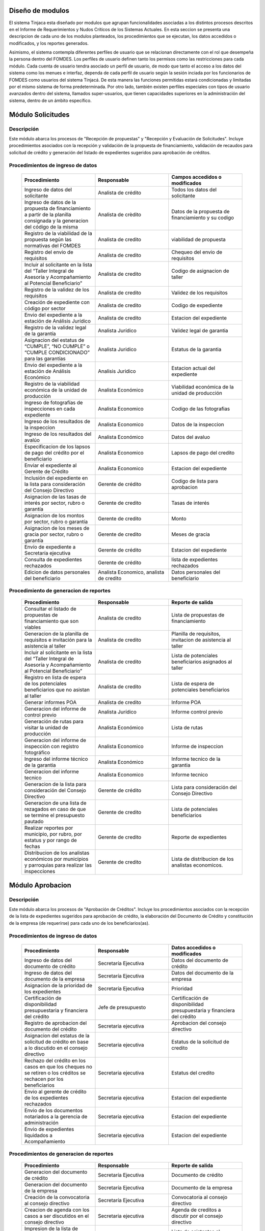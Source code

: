 ﻿Diseño de modulos
=================

El sistema Tinjaca esta diseñado por modulos que agrupan funcionalidades asociadas a los distintos procesos descritos en
el Informe de Requerimientos y Nudos Críticos de los Sistemas Actuales. En esta seccion se presenta una descripcion de
cada uno de los modulos planteados, los procedimientos que se ejecutan, los datos accedidos o modificados, y los
reportes generados.

Asimismo, el sistema contempla diferentes perfiles de usuario que se relacionan directamente con el rol que desempeña la
persona dentro del FOMDES. Los perfiles de usuario definen tanto los permisos como las restricciones para cada módulo.
Cada cuenta de usuario tendra asociado un perfil de usuario, de modo que tanto el acceso a los datos del sistema como
los menues e interfaz, dependa de cada perfil de usuario según la sesión inciada por los funcionarios de FOMDES como
usuarios del sistema Tinjacá. De esta manera las funciones permitidas estará condicionadas y limitadas por el mismo
sistema de forma predeterminada. Por otro lado, también existen perfiles especiales con tipos de usuario avanzados
dentro del sistema, llamados super-usuarios, que tienen capacidades superiores en la administración del sistema, dentro
de un ámbito específico.

Módulo Solicitudes
==================

Descripción
-----------

Este módulo abarca los procesos de "Recepción de propuestas" y "Recepción y Evaluación de Solicitudes". Incluye procedimientos asociados con la recepción y validación de la propuesta de financiamiento, validación de recaudos para solicitud de crédito y generación del listado de expedientes sugeridos para aprobación de créditos.

Procedimientos de ingreso de datos
----------------------------------

    .. list-table::
        :widths: 40 40 40
        :header-rows: 1

        * - | Procedimiento
          - | Responsable
          - | Campos accedidos o modificados
        * - Ingreso de datos del solicitante
          - Analista de crédito
          - Todos los datos del solicitante
        * - Ingreso de datos de la propuesta de financiamiento a partir de la planilla consignada y la generacion del código de la misma
          - Analista de crèdito
          - Datos de la propuesta de financiamiento y su codigo
        * - Registro de la viabilidad de la propuesta según las normativas del FOMDES
          - Analista de credito
          - viabilidad de propuesta
        * - Registro del envio de requisitos
          - Analista de credito
          - Chequeo del envio de requisitos
        * - Incluir al solicitante en la lista del “Taller Integral de Asesoría y Acompañamiento al Potencial Beneficiario”
          - Analista de credito
          - Codigo de asignacion de taller
        * - Registro de la validez de los requisitos
          - Analista de credito
          - Validez de los requisitos
        * - Creación de expediente con código por sector
          - Analista de credito
          - Codigo de expediente
        * - Envio del expediente a la estación de Análisis Jurídico
          - Analista de credito
          - Estacion del expediente
        * - Registro de la validez legal de la garantía
          - Analista Jurídico
          - Validez legal de garantia
        * - Asignacion del estatus de “CUMPLE”, “NO CUMPLE” o “CUMPLE CONDICIONADO” para las garantías
          - Analista Juridico
          - Estatus de la garantia
        * - Envio del expediente a la estación de Análisis Económico
          - Analisis Juridico
          - Estacion actual del expediente
        * - Registro de la viabilidad económica de la unidad de producción
          - Analista Económico
          - Viabilidad económica de la unidad de producción
        * - Ingreso de fotografías de inspecciones en cada expediente
          - Analista Economico
          - Codigo de las fotografias
        * - Ingreso de los resultados de la inspeccion
          - Analista Economico
          - Datos de la inspeccion
        * - Ingreso de los resultados del avalúo
          - Analista Económico
          - Datos del avaluo
        * - Especificacion de los lapsos de pago del crédito por el beneficiario
          - Analista Economico
          - Lapsos de pago del credito
        * - Enviar el expediente al Gerente de Crédito
          - Analista Economico
          - Estacion del expediente
        * - Inclusión del expediente en la lista para consideración del Consejo Directivo
          - Gerente de crédito
          - Codigo de lista para aprobacion
        * - Asignacion de las tasas de interés por sector, rubro o garantía
          - Gerente de credito
          - Tasas de interés
        * - Asignacion de los montos por sector, rubro o garantía
          - Gerente de credito
          - Monto
        * - Asignacion de los meses de gracia por sector, rubro o garantía
          - Gerente de credito
          - Meses de gracia
        * - Envío de expediente a Secretaría ejecutiva
          - Gerente de crédito
          - Estacion del expediente
        * - Consulta de expedientes rechazados
          - Gerente de crédito
          - lista de expedientes rechazados
        * - Edicion de datos personales del beneficiario
          - Analista Economico, analista de credito
          - Datos personales del beneficiario

Procedimiento de generacion de reportes
---------------------------------------

    .. list-table::
        :widths: 40 40 40
        :header-rows: 1

        * - | Procedimiento
          - | Responsable
          - | Reporte de salida
        * - Consultar el listado de propuestas de financiamiento que son viables
          - Analista de credito
          - Lista de propuestas de financiamiento
        * - Generacion de la planilla de requisitos e invitación para la asistencia al taller
          - Analista de credito
          - Planilla de requisitos, invitacion de asistencia al taller
        * - Incluir al solicitante en la lista del “Taller Integral de Asesoría y Acompañamiento al Potencial Beneficiario”
          - Analista de credito
          - Lista de potenciales beneficiarios asignados al taller
        * - Registro en lista de espera de los potenciales beneficiarios que no asistan al taller
          - Analista de credito
          - Lista de espera de potenciales beneficiarios
        * - Generar informes POA
          - Analista de credito
          - Informe POA
        * - Generacion del informe de control previo
          - Analista Jurídico
          - Informe control previo
        * - Generación de rutas para visitar la unidad de producción
          - Analista Económico
          - Lista de rutas
        * - Generacion del informe de inspección con registro fotográfico
          - Analista Economico
          - Informe de inspeccion    
        * - Ingreso del informe técnico de la garantia
          - Analista Económico
          - Informe tecnico de la garantia
        * - Generacion del informe tecnico
          - Analista Economico
          - Informe tecnico
        * - Generacion de la lista para consideración del Consejo Directivo
          - Gerente de crédito
          - Lista para consideración del Consejo Directivo
        * - Generacion de una lista de rezagados en caso de que se termine el presupuesto pautado
          - Gerente de credito
          - Lista de potenciales beneficiarios
        * - Realizar reportes por municipio, por rubro, por estatus y por rango de fechas
          - Gerente de credito
          - Reporte de expedientes
        * - Distribucion de los analistas económicos por municipios y parroquias para realizar las inspecciones
          - Gerente de credito
          - Lista de distribucion de los analistas economicos.



Módulo Aprobacion
=================

Descripción
-----------

Este módulo abarca los procesos de "Aprobación de Créditos". Incluye los procedimientos asociados con la recepción de la lista de expedientes sugeridos para aprobación de crédito, la elaboración del Documento de Crédito y constitución de la empresa (de requerirse) para cada uno de los beneficiarios(as).

Procedimientos de ingreso de datos
----------------------------------

    .. list-table::
        :widths: 40 40 40
        :header-rows: 1

        * - | Procedimiento
          - | Responsable
          - | Datos accedidos o modificados
        * - Ingreso de datos del documento de crédito
          - Secretaría Ejecutiva
          - Datos del documento de crédito          
        * - Ingreso de datos del documento de la empresa
          - Secretaría Ejecutiva
          - Datos del documento de la empresa
        * - Asignacion de la prioridad de los expedientes
          - Secretaría Ejecutiva
          - Prioridad
        * - Certificación de disponibilidad presupuestaria y financiera del crédito
          - Jefe de presupuesto
          - Certificación de disponibilidad presupuestaria y financiera del crédito
        * - Registro de aprobacion del documento del crédito
          - Secretaria ejecutiva
          - Aprobacion del consejo directivo
        * - Asignacion del estatus de la solicitud de crédito en base a lo discutido en el consejo directivo
          - Secretaria ejecutiva
          - Estatus de la solicitud de credito
        * - Rechazo del crédito en los casos en que los cheques no se retiren o los créditos se rechacen por los beneficiarios
          - Secretaria ejecutiva
          - Estatus del credito
        * - Envio al gerente de crédito de los expedientes rechazados
          - Secretaria ejecutiva
          - Estacion del expediente
        * - Envio de los documentos notariados a la gerencia de administración
          - Secretaria ejecutiva
          - Estacion del expediente
        * - Envio de expedientes liquidados a Acompañamiento
          - Secretaria ejecutiva
          - Estacion del expediente

Procedimientos de generacion de reportes
----------------------------------------

    .. list-table::
        :widths: 40 40 40
        :header-rows: 1

        * - | Procedimiento
          - | Responsable
          - | Reporte de salida
        * - Generacion del documento de crédito
          - Secretaría Ejecutiva
          - Documento de crédito            
        * - Generacion del documento de la empresa
          - Secretaría Ejecutiva
          - Documento de la empresa
        * - Creación de la convocatoria al consejo directivo
          - Secretaría Ejecutiva
          - Convocatoria al consejo directivo
        * - Creacion de agenda con los casos a ser discutidos en el consejo directivo
          - Secretaria ejecutiva
          - Agenda de creditos a discutir por el consejo directivo
        * - Impresion de la lista de asistentes al consejo directivo
          - Secretaria ejecutiva
          - Lista de asistentes al consejo directivo
        * - Creacion del acta del consejo directivo
          - Secretaria ejecutiva
          - Acta del consejo directivo
        * - Cracion de la minuta del consejo
          - Secretaria ejecutiva
          - Minuta del consejo
        * - Creacion del documento de crédito para ser notariado por el beneficiario
          - Secretaria ejecutiva
          - Registro de entrega del documento a al beneficiario


Modulo Administración
=====================

Descripción
-----------

Este módulo abarca los procesos de "Liquidación de créditos" y "Liberación de Créditos". Incluye procedimientos relacionados con la consignación de los documentos notariados por parte de los beneficiarios hasta la entrega del cheque respectivo y con la liberación de los créditos.

Procedimientos de ingreso de datos
----------------------------------

    .. list-table::
        :widths: 40 40 40
        :header-rows: 1

        * - | Procedimiento
          - | Responsable
          - | Datos accedidos o modificados
        * - Certificación de la disponibilidad para liquidación del crédito
          - Analista Financiera
          - Disponibilidad para liquidación del crédito
        * - Consulta de tabla de cuentas por cobrar
          - Analista Financiera
          - Tabla de cuentas por cobrar
        * - Enviar expediente a la unidad de Acompañamiento y Asistencia Técnica
          - Analista Financiera
          - Estacion del expediente
        * - Enviar documento a consultoria juridica para liberacion del documento
          - Analista Financiera
          - Estatus del expediente
        * - Registro de la entrega del documento de liberación del crédito
          - Secretaria ejecutiva
          - Registro de entrega
        * - Envío del expediente a archivo una vez liberado
          - Analista Financiera
          - Estacion del expediente
        * - Envio de los cheques a presidencia
          - Gerente de administración
          - Registro de envio del cheque 
        * - Anulacion de recibos por cheques devueltos y recalculando los intereses de las cuotas subsiguientes
          - Analista Financiera
          - Estado de cuenta


Procedimiento de generacion de reportes
---------------------------------------

    .. list-table::
        :widths: 40 40 40
        :header-rows: 1

        * - | Procedimiento
          - | Responsable
          - | Reporte de salida
        * - Creacion de tabla de amortización del crédito
          - Analista Financiera
          - Tabla de amortización del crédito
        * - Creación del estado de cuenta del credito
          - Asesor Administrativo
          - Estado de cuenta del credito
        * - Generacion de la orden de liquidación
          - Asesor Administrativo
          - Orden de liquidación
        * - Generacion de la orden del cheque
          - Asesor Administrativo
          - Orden del cheque
        * - Generación del documento de liquidación del crédito
          - Jefe de presupuesto
          - Documento de liquidación del crédito
        * - Elaboracion de los cheques de los beneficiarios cuyos créditos fueron aprobados
          - Gerente de administración
          - Cheque del credito
        * - Consulta de los pagos recibidos
          - Analista Financiera
          - Pagos recibidos


Módulo Acompañamiento
=====================

Descripción
-----------

Este módulo abarca los procesos de "Inspección de Inversiones". Incluye procedimientos asociados a la verificación de la ejecución del plan de inversión por parte del beneficiario.


Procedimientos de ingreso de datos
----------------------------------

    .. list-table::
        :widths: 40 40 40
        :header-rows: 1

        * - | Procedimiento
          - | Responsable
          - | Datos accedidos o modificados
        * - Ingreso de los datos asociados a la verificación de la inversión
          - Jefe de acompañamiento
          - Datos asociados a la verificación de la inversión
        * - Registro de la recomendación del beneficiario para liquidaciones sucesivas en caso de que pase la inspeccion
          - Jefe de acompañamiento
          - Recomendación del beneficiario para liquidaciones sucesivas.
        * - Envio del expediente a Archivo.
          - Jefe de acompañamiento
          - Estacion del expediente
        * - Envio del expediente a la unidad de Recuperaciones
          - Jefe de acompañamiento
          - Estacion del expediente
        * - Envio del expediente a consultoria 
          - Jefe de acompañamiento
          - Estacion del expediente
        * - Ingreso de nota explicativa para la siguiente estacion
          - Jefe de acompañamiento
          - Nota explicativa
        * - Registrar los beneficiarios atendidos con fecha y hora
          - Jefe de acompañamiento
          - Registro de beneficiarios atendidos.
        * - Ingreso de fotografías de las inspecciones          
          - Jefe de acompañamiento
          - Codigo de fotografias de las inspecciones
        * - Generacion de notas de visitas de inspección, atención en oficina o llamadas telefónicas          
          - Jefe de acompañamiento
          - Datos de las notas
        * - Edicion de los datos del beneficiario.         
          - Jefe de acompañamiento
          - Datos del beneficiario
        * - Registro de los casos donde las visitas no son atendidas
          - Jefe de acompañamiento
          - Datos de los casos donde las visitas no son atendidas
        * - Edicion de datos personales del beneficiario
          - Jefe de acompañamiento
          - Datos personales del beneficiario


Procedimiento de generacion de reportes
---------------------------------------

    .. list-table::
        :widths: 40 40 40
        :header-rows: 1

        * - | Procedimiento
          - | Responsable
          - | Reporte de salida  
        * - Registro de la cantidad de empleos generados directos e indirectos por cada crédito
          - Jefe de acompañamiento
          - Cantidad de empleos
        * - Consulta de la lista de créditos liquidados por administración
          - Jefe de acompañamiento
          - Lista de créditos liquidados
        * - Consulta de la información del beneficiario
          - Jefe de acompañamiento
          - Datos del beneficiario
        * - Consulta de la información del crédito
          - Jefe de acompañamiento
          - Datos del crédito
        * - Consulta de los beneficiarios atendidos por fecha y hora
          - Jefe de acompañamiento
          - Registro de beneficiarios atendidos.
        * - Generacion de informe de acompañamiento          
          - Jefe de acompañamiento
          - Informe de acompañamiento.
        * - Generacion de reportes con formato para las minutas
          - Jefe de acompañamiento
          - plantilla de la minuta
        * - Consulta de notas de visitas de inspección, atención en oficina o llamadas telefónicas
          - Jefe de acompañamiento
          - Plantilla de las notas
        * - Generacion de notificación de acompañamiento          
          - Jefe de acompañamiento
          - Plantilla de notificación de acompañamiento 
        * - Generacion de minuta de atención en oficina para las declaraciones de los beneficiarios          
          - Jefe de acompañamiento
          - Plantilla de la minuta de atencion
        * - Generar formato de charla          
          - Jefe de acompañamiento
          - Plantilla de la charla
        * - Consulta de los depósitos de las cuotas
          - Jefe de acompañamiento
          - Depositos de cuotas


Módulo Caja
===========

Descripción
-----------

Este módulo abarca los procesos de "Pagos". Incluye procedimientos asociados con las actividades de recepción de pagos y actualización de estados de cuenta de beneficiarios o beneficiarias.

Procedimientos de ingreso de datos
----------------------------------

    .. list-table::
        :widths: 40 40 40
        :header-rows: 1

        * - | Procedimiento
          - | Responsable
          - | Datos accedidos o modificados
        * - Registro de los pagos de los beneficiarios para la cancelación de cuotas de los créditos
          - Cajero, ejecutivo de cobranza (caja)
          - Estado de cuenta
        * - Seleccion del expediente correspondiente al crédito al cual se desea pagar
          - Cajero
          - Expediente
        * - Calculo de los intereses de mora correspondientes a la cuota a pagar
          - Cajero
          - Intereses de mora
        * - Cierre de caja y desglose del ingreso total en billetes, monedas, cheques, punto de debito y depósitos
          - Cajero
          - Ingreso total
        * - Generación de solicitud de liberación a la unidad de Consultoría Jurídica en caso de último pago (cancelación total del crédito). 
          - Cajero, ejecutivo de cobranza (caja).
          - Registro de solicitud de liberacion.
        * - Actualizar cuentas por cobrar y partidas presupuestarias con cada pago
          - Cajero
          - Cuentas por cobrar y partidas presupuestarias

Procedimiento de generacion de reportes
---------------------------------------

    .. list-table::
        :widths: 40 40 40
        :header-rows: 1

        * - | Procedimiento
          - | Responsable
          - | Reporte de salida
        * - Generacion de reporte del ingreso diario de caja
          - Cajero
          - Ingreso diario de caja
        * - Simulacion del recibo
          - Cajero
          - Recibo de pago simulado
        * - Impresion del recibo de pago
          - Cajero
          - Recibo de pago
        * - Consulta del numero de cuotas vencidas, el total en bolivares en cada cuota con sus intereses y cuotas que estan proximas por vencerse
          - Cajero
          - Cuotas vencidas
        * - Creacion de un reporte con el total de personas atendidas diariamente
          - Cajero
          - Reporte de beneficiarios atendidos

Módulo Recuperaciones 
=====================

Descripción
-----------

Este módulo abarca los procesos de "Gestión de cobranzas". Incluye procedimientos asociados con las actividades de recepción de pagos, actualización de estados de cuenta de beneficiarios y trámites y gestión de recuperación de pagos caídos por parte de los beneficiarios.


Procedimientos
--------------

    .. list-table::
        :widths: 40 40 40
        :header-rows: 1

        * - | Procedimiento
          - | Responsable
          - | Datos accedidos o modificados
        * - Registro de los beneficiarios atendidos diariamente
          - Ejecutivo de cobranza
          - Registro de los beneficiarios atendidos diariamente
        * - Cambio del estado del beneficiario según su morosidad
          - Gerente de recuperaciones
          - Estado de morosidad
        * - Creacion de carteras de cobranza
          - Ejecutivo de cobranza
          - Carteras de cobranza
        * - Establecimiento de metas diarias de recuperación
          - Gerente de recuperaciones
          - Metas diarias de recuperación
        * - Ingreso de notas con los acuerdos e información suministrada por el beneficiario
          - Ejecutivo de cobranza
          - Notas con acuerdos
        * - Creacion de recordatorios con las fechas de compromiso de pago del beneficiario
          - Ejecutivo de cobranza
          - Recordatorios con las fechas de compromiso de pago
        * - Generación de solicitud de entrevista con un abogado en caso de estado extrajudicial por mora
          - Gerente de Recuperaciones
          - Registro de solicitud de entrevista
        * - Cambiar estatus del credito a demanda en el caso que lo amerite.
          - Gerente de Recuperaciones
          - Estatus del credito
        * - Registro de exoneracion en el cobro del crédito
          - Gerente de recuperaciones
          - Exoneracion en el cobro del crédito
        * - Edicion de datos personales del beneficiario
          - Ejecutivo de cobranza
          - Datos personales del beneficiario

Procedimiento de generacion de reportes
---------------------------------------

    .. list-table::
        :widths: 40 40 40
        :header-rows: 1

        * - | Procedimiento
          - | Responsable
          - | Reporte de salida
        * - Generacion de lista con los beneficiarios que se deben visitar por fecha, municipio y sectores en el caso que existan cuotas vencidas
          - Ejecutivo de cobranza
          - Lista de beneficiarios
        * - Consulta de estados de cuentas por cédula y expediente
          - Ejecutivo de cobranza
          - Estado de cuentas
        * - Acceso a los estados de cuenta desde la cartera de cobranza
          - Ejecutivo de cobranza
          - Estado de cuenta
        * - Consulta de los depósitos realizados por el beneficiario
          - Ejecutivo de cobranza
          - Depositos
        * - Generacion del reporte del ingreso diario de caja
          - Ejecutivo de cobranza
          - Reporte del ingreso diario de caja
        * - Consulta de notas con los acuerdos e información suministrada por el beneficiario
          - Ejecutivo de cobranza
          - Notas con acuerdos
        * - Ordenamiento de los expedientes por niveles de morosidad en las carteras
          - Ejecutivo de cobranza
          - Lista ordenada por morosidad
        * - Verificacion de la validez de los depósitos bancarios para los pagos
          - Ejecutivo de cobranza
          - Validez de los depósitos bancarios
        * - Generar informe de seguimiento al beneficiario.
          - Ejecutivo de cobranza.
          - Informe de seguimiento.


Módulo Consultoria Jurídica
===========================

Descripción
-----------

Este módulo abarca los procesos asistidos por los consultores jurídicos en: "Liquidación de créditos", "Liberación de créditos" y "Gestión de cobranza". Incluye procedimientos asociados a la redacción de documentos jurídicos y cambio de estatus del expediente.


Procedimientos de ingreso de datos
----------------------------------

    .. list-table::
        :widths: 40 40 40
        :header-rows: 1

        * - | Procedimiento
          - | Responsable
          - | Datos accedidos o modificados
        * - Ingreso de datos del documento de liberación del crédito.
          - Consultoría Jurídica.
          - Datos de liberación del crédito.
        * - Generacion de solicitud de reintegro del crédito en caso de que el beneficiario no cumpla con el plan de inversión.
          - Consultoría Jurídica.
          - Registro de solicitud de reintegro del credito.
        * - Cambio del estatus del expediente a liberado.
          - Consultoría Jurídica
          - Estatus del expediente
        * - Envio de los expedientes con procesos culminados a Archivo
          - Consultoria Juridica
          - Estacion del expediente

Procedimiento de generacion de reportes
---------------------------------------

    .. list-table::
        :widths: 40 40 40
        :header-rows: 1

        * - | Procedimiento
          - | Responsable
          - | Reporte de salida
        * - Generación del documento de liberación del crédito
          - Consultoría Jurídica
          - Documento de liberación del crédito
        * - Generacion del documento de solicitud de reintegro del crédito
          - Consultoría Jurídica
          - Documento de reintegro del credito
        * - Generacion de documento de liberación de hipotecas o fianzas para expedientes cancelados en su totalidad.
          - Consultoría Jurídica
          - Documento de liberacion de hipotecas.
        * - Consulta de los expedientes con estatus “demanda” o "liberado"
          - Consultoría Jurídica
          - Lista de expedientes por estatus
        * - Generacion de documento de demanda
          - Consultoria Juridica
          - Documento de demanda



Módulo Archivo
==============

Descripción
-----------

Este módulo abarca "Recepción y Evaluación de solicitudes", "Inspección de inversiones", "Liberación de créditos", "Gestión de cobranza". Incluye procedimientos asociados al control de la ubicación de los expedientes dentro de los distintos departamentos del FOMDES.


Procedimientos de ingreso de datos
----------------------------------

    .. list-table::
        :widths: 40 40 40
        :header-rows: 1

        * - | Procedimiento
          - | Responsable
          - | Datos accedidos o modificados
        * - Ingreso de nuevos expedientes.
          - Archivólogo.
          - Codigo de expediente
        * - Registro de responsables por expediente solicitado.
          - Archivólogo.
          - Responsable del expediente
        * - Envio de los expedientes a diferentes dependencias
          - Archivologo
          - Estacion del expediente

Procedimiento de generacion de reportes
---------------------------------------

    .. list-table::
        :widths: 40 40 40
        :header-rows: 1

        * - | Procedimiento
          - | Responsable
          - | Reporte de salida
        * - Registro de historial con detalle de movimientos de los expedientes
          - Archivologo
          - Historial de movimiento del expediente
        * - Consulta lista de expedientes por departamento.
          - Archivólogo.
          - Lista de codigos de expediente

Módulo Estadística
==================

Descripción
-----------

Este módulo abarca los procesos que demandan análisis y cálculos estadísticos. Incluye procedimientos de generacion de estadísticas para el apoyo en la toma de decisiones por parte de las gerencias y directiva de FOMDES.

Procedimiento de generacion de reportes
---------------------------------------

    .. list-table::
        :widths: 40 40 40
        :header-rows: 1

        * - | Procedimiento
          - | Responsable
          - | Reporte de salida
        * - Generacion de un reporte estadístico de todas las solicitudes ingresadas
          - Analista de credito
          - Solicitudes ingresadas

Módulo Presidencia
==================

Descripción
-----------

Este módulo abarca los procesos en los que interviene la gestión directa del presidente del FOMDES. Incluye procedimientos de evaluación y coordinación con las gerencias para las tomas de decisiones.

Procedimientos de ingreso de datos
----------------------------------

    .. list-table::
        :widths: 40 40 40
        :header-rows: 1

        * - | Procedimiento
          - | Responsable
          - | Datos accedidos o modificados
        * - Generacion de la lista de expedientes priorizados
          - Secretaría Ejecutiva
          - Lista de expedientes priorizados


Procedimiento de generacion de reportes
---------------------------------------

    .. list-table::
        :widths: 40 40 40
        :header-rows: 1

        * - | Procedimiento
          - | Responsable
          - | Reporte de salida
        * - Consulta del ingreso diario de caja y cumplimiento de metas
          - Presidente
          - Ingreso diario de caja
        * - Revision de montos, intereses y plazos de las solicitudes de crédito
          - Presidente
          - Informacion de las solicitudes
        * - Evaluacion y valoracion de indicadores clave de rendimiento y variables políticas
          - Presidente
          - Indicadores clave de rendimiento

Módulo Atención
===============

Descripción
-----------

Este módulo abarca "Recepción y Evaluación de solicitudes",  Incluye procedimientos asociados al control de la ubicación de los expedientes dentro de los distintos departamentos del FOMDES.


Procedimientos de ingreso de datos
----------------------------------

    .. list-table::
        :widths: 40 40 40
        :header-rows: 1

        * - | Procedimiento
          - | Responsable
          - | Datos accedidos o modificados
        * - Registro de los datos del solicitante junto con la fecha, hora y destino
          - Recepcionista
          - Datos del beneficiario
        * - Generacion de colas por orden de atención y por dependencia
          - Recepcionista
          - Cola de cada dependencia

Procedimiento de generacion de reportes
---------------------------------------

    .. list-table::
        :widths: 40 40 40
        :header-rows: 1

        * - | Procedimiento
          - | Responsable
          - | Reporte de salida
        * - Consulta de la información del estatus de las solicitudes activas
          - Recepcionista
          - Estatus de las solicitudes activas
        * - Consulta de la información del estado de cuenta del beneficiario
          - Recepcionista
          - Estado de cuenta del beneficiario
        * - Generacion de reportes de los visitantes por rango de fecha y cedula
          - Recepcionista
          - Visitantes por rango de fecha y cedula
 
